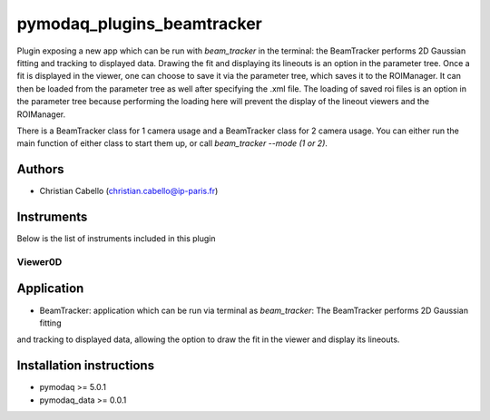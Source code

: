 pymodaq_plugins_beamtracker
#########################

.. image:: https://img.shields.io/pypi/v/pymodaq_plugins_beamtracker.svg
   :target: https://pypi.org/project/pymodaq_plugins_beamtracker/
   :alt: Latest Version

.. image:: https://readthedocs.org/projects/pymodaq/badge/?version=latest
   :target: https://pymodaq.readthedocs.io/en/stable/?badge=latest
   :alt: Documentation Status

.. image:: https://github.com/ccabello99/pymodaq_plugins_beamtracker/workflows/Upload%20Python%20Package/badge.svg
    :target: https://github.com/PyMoDAQ/pymodaq_plugins_beamtracker

.. image:: https://github.com/PyMoDAQ/pymodaq_plugins_beamtracker/actions/workflows/Test.yml/badge.svg
    :target: https://github.com/PyMoDAQ/pymodaq_plugins_beamtracker/actions/workflows/Test.yml


Plugin exposing a new app which can be run with `beam_tracker` in the terminal: the BeamTracker performs 2D Gaussian fitting
and tracking to displayed data. Drawing the fit and displaying its lineouts is an option in the parameter tree. Once a fit is
displayed in the viewer, one can choose to save it via the parameter tree, which saves it to the ROIManager. It can then be
loaded from the parameter tree as well after specifying the .xml file. The loading of saved roi files is an option in the 
parameter tree because performing the loading here will prevent the display of the lineout viewers and the ROIManager.

There is a BeamTracker class for 1 camera usage and a BeamTracker class for 2 camera usage. You can either run the main
function of either class to start them up, or call `beam_tracker --mode (1 or 2)`.


Authors
=======

* Christian Cabello  (christian.cabello@ip-paris.fr)



Instruments
===========

Below is the list of instruments included in this plugin


Viewer0D
++++++++

Application
==========

* BeamTracker: application which can be run via terminal as `beam_tracker`: The BeamTracker performs 2D Gaussian fitting
and tracking to displayed data, allowing the option to draw the fit in the viewer and display its lineouts.


Installation instructions
=========================

* pymodaq >= 5.0.1
* pymodaq_data >= 0.0.1